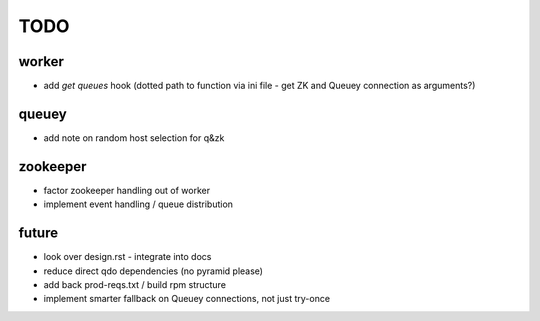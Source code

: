 TODO
====

worker
------

- add `get queues` hook (dotted path to function via ini file - get ZK and
  Queuey connection as arguments?)

queuey
------

- add note on random host selection for q&zk

zookeeper
---------

- factor zookeeper handling out of worker
- implement event handling / queue distribution

future
------

- look over design.rst - integrate into docs
- reduce direct qdo dependencies (no pyramid please)
- add back prod-reqs.txt / build rpm structure
- implement smarter fallback on Queuey connections, not just try-once
